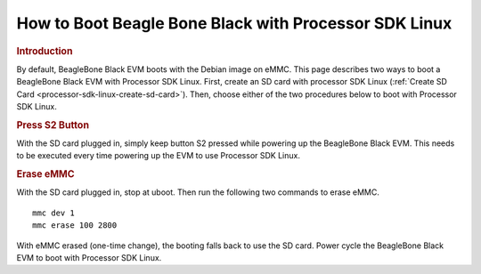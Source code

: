 .. http://processors.wiki.ti.com/index.php/How_to_Boot_Beagle_Bone_Black_with_Processor_SDK_Linux

How to Boot Beagle Bone Black with Processor SDK Linux
==================================================================

.. rubric:: Introduction
   :name: introduction-boot-bbb-linux

By default, BeagleBone Black EVM boots with the Debian image on eMMC.
This page describes two ways to boot a BeagleBone Black EVM with
Processor SDK Linux. First, create an SD card with processor SDK Linux
(:ref:`Create SD Card <processor-sdk-linux-create-sd-card>`).
Then, choose either of the two procedures below to boot with Processor
SDK Linux.

.. rubric:: Press S2 Button
   :name: press-s2-button

With the SD card plugged in, simply keep button S2 pressed while
powering up the BeagleBone Black EVM. This needs to be executed every
time powering up the EVM to use Processor SDK Linux.

.. rubric:: Erase eMMC
   :name: erase-emmc

With the SD card plugged in, stop at uboot. Then run the following two
commands to erase eMMC.

::

    mmc dev 1
    mmc erase 100 2800

With eMMC erased (one-time change), the booting falls back to use the SD
card. Power cycle the BeagleBone Black EVM to boot with Processor SDK
Linux.

